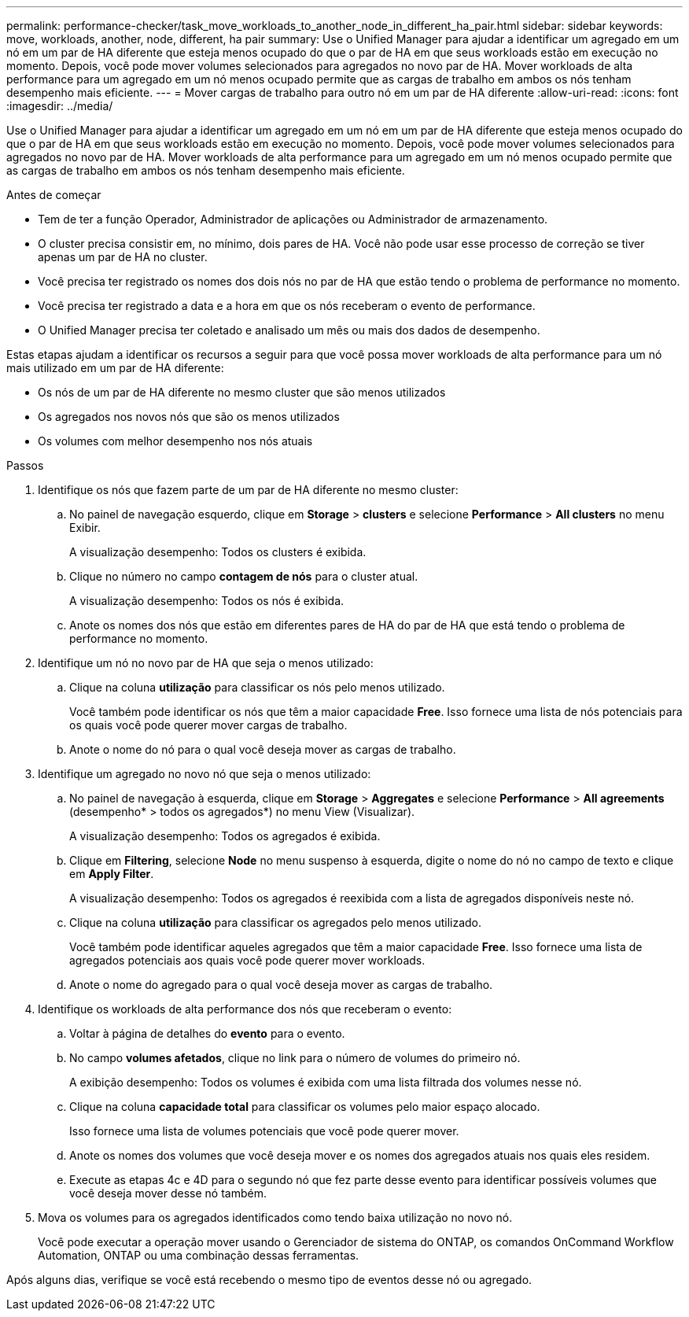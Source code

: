 ---
permalink: performance-checker/task_move_workloads_to_another_node_in_different_ha_pair.html 
sidebar: sidebar 
keywords: move, workloads, another, node, different, ha pair 
summary: Use o Unified Manager para ajudar a identificar um agregado em um nó em um par de HA diferente que esteja menos ocupado do que o par de HA em que seus workloads estão em execução no momento. Depois, você pode mover volumes selecionados para agregados no novo par de HA. Mover workloads de alta performance para um agregado em um nó menos ocupado permite que as cargas de trabalho em ambos os nós tenham desempenho mais eficiente. 
---
= Mover cargas de trabalho para outro nó em um par de HA diferente
:allow-uri-read: 
:icons: font
:imagesdir: ../media/


[role="lead"]
Use o Unified Manager para ajudar a identificar um agregado em um nó em um par de HA diferente que esteja menos ocupado do que o par de HA em que seus workloads estão em execução no momento. Depois, você pode mover volumes selecionados para agregados no novo par de HA. Mover workloads de alta performance para um agregado em um nó menos ocupado permite que as cargas de trabalho em ambos os nós tenham desempenho mais eficiente.

.Antes de começar
* Tem de ter a função Operador, Administrador de aplicações ou Administrador de armazenamento.
* O cluster precisa consistir em, no mínimo, dois pares de HA. Você não pode usar esse processo de correção se tiver apenas um par de HA no cluster.
* Você precisa ter registrado os nomes dos dois nós no par de HA que estão tendo o problema de performance no momento.
* Você precisa ter registrado a data e a hora em que os nós receberam o evento de performance.
* O Unified Manager precisa ter coletado e analisado um mês ou mais dos dados de desempenho.


Estas etapas ajudam a identificar os recursos a seguir para que você possa mover workloads de alta performance para um nó mais utilizado em um par de HA diferente:

* Os nós de um par de HA diferente no mesmo cluster que são menos utilizados
* Os agregados nos novos nós que são os menos utilizados
* Os volumes com melhor desempenho nos nós atuais


.Passos
. Identifique os nós que fazem parte de um par de HA diferente no mesmo cluster:
+
.. No painel de navegação esquerdo, clique em *Storage* > *clusters* e selecione *Performance* > *All clusters* no menu Exibir.
+
A visualização desempenho: Todos os clusters é exibida.

.. Clique no número no campo *contagem de nós* para o cluster atual.
+
A visualização desempenho: Todos os nós é exibida.

.. Anote os nomes dos nós que estão em diferentes pares de HA do par de HA que está tendo o problema de performance no momento.


. Identifique um nó no novo par de HA que seja o menos utilizado:
+
.. Clique na coluna *utilização* para classificar os nós pelo menos utilizado.
+
Você também pode identificar os nós que têm a maior capacidade *Free*. Isso fornece uma lista de nós potenciais para os quais você pode querer mover cargas de trabalho.

.. Anote o nome do nó para o qual você deseja mover as cargas de trabalho.


. Identifique um agregado no novo nó que seja o menos utilizado:
+
.. No painel de navegação à esquerda, clique em *Storage* > *Aggregates* e selecione *Performance* > *All agreements* (desempenho* > todos os agregados*) no menu View (Visualizar).
+
A visualização desempenho: Todos os agregados é exibida.

.. Clique em *Filtering*, selecione *Node* no menu suspenso à esquerda, digite o nome do nó no campo de texto e clique em *Apply Filter*.
+
A visualização desempenho: Todos os agregados é reexibida com a lista de agregados disponíveis neste nó.

.. Clique na coluna *utilização* para classificar os agregados pelo menos utilizado.
+
Você também pode identificar aqueles agregados que têm a maior capacidade *Free*. Isso fornece uma lista de agregados potenciais aos quais você pode querer mover workloads.

.. Anote o nome do agregado para o qual você deseja mover as cargas de trabalho.


. Identifique os workloads de alta performance dos nós que receberam o evento:
+
.. Voltar à página de detalhes do *evento* para o evento.
.. No campo *volumes afetados*, clique no link para o número de volumes do primeiro nó.
+
A exibição desempenho: Todos os volumes é exibida com uma lista filtrada dos volumes nesse nó.

.. Clique na coluna *capacidade total* para classificar os volumes pelo maior espaço alocado.
+
Isso fornece uma lista de volumes potenciais que você pode querer mover.

.. Anote os nomes dos volumes que você deseja mover e os nomes dos agregados atuais nos quais eles residem.
.. Execute as etapas 4c e 4D para o segundo nó que fez parte desse evento para identificar possíveis volumes que você deseja mover desse nó também.


. Mova os volumes para os agregados identificados como tendo baixa utilização no novo nó.
+
Você pode executar a operação mover usando o Gerenciador de sistema do ONTAP, os comandos OnCommand Workflow Automation, ONTAP ou uma combinação dessas ferramentas.



Após alguns dias, verifique se você está recebendo o mesmo tipo de eventos desse nó ou agregado.
